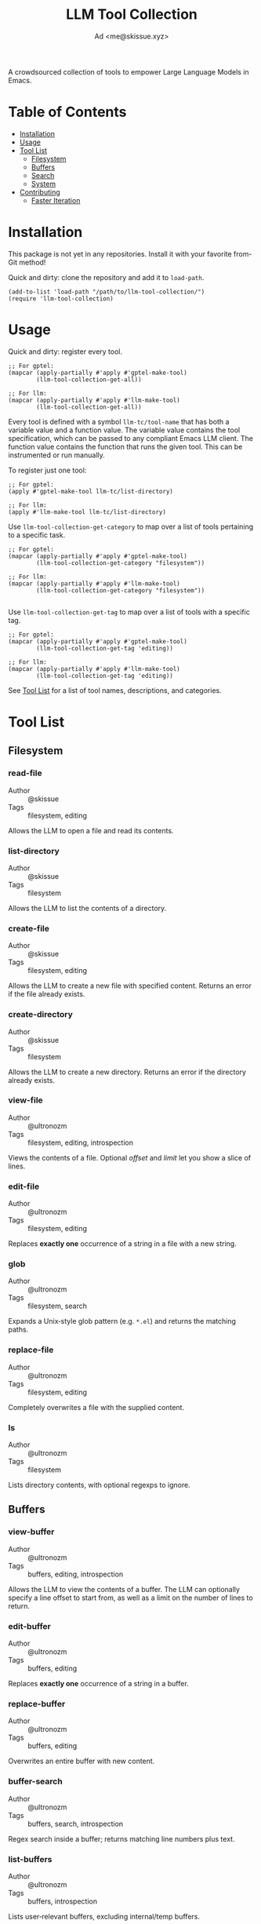 #+title: LLM Tool Collection
#+author: Ad <me@skissue.xyz>

A crowdsourced collection of tools to empower Large Language Models in Emacs.

* Table of Contents
:PROPERTIES:
:TOC:      :include all :depth 2 :force (nothing) :ignore (this) :local (nothing)
:END:
:CONTENTS:
- [[#installation][Installation]]
- [[#usage][Usage]]
- [[#tool-list][Tool List]]
  - [[#filesystem][Filesystem]]
  - [[#buffers][Buffers]]
  - [[#search][Search]]
  - [[#system][System]]
- [[#contributing][Contributing]]
  - [[#faster-iteration][Faster Iteration]]
:END:

* Installation
:PROPERTIES:
:CUSTOM_ID: installation
:END:
This package is not yet in any repositories. Install it with your favorite from-Git method!

Quick and dirty: clone the repository and add it to ~load-path~.
#+begin_src elisp
  (add-to-list 'load-path "/path/to/llm-tool-collection/")
  (require 'llm-tool-collection)
#+end_src

* Usage
:PROPERTIES:
:CUSTOM_ID: usage
:END:
Quick and dirty: register every tool.
#+begin_src elisp
  ;; For gptel:
  (mapcar (apply-partially #'apply #'gptel-make-tool)
          (llm-tool-collection-get-all))

  ;; For llm:
  (mapcar (apply-partially #'apply #'llm-make-tool)
          (llm-tool-collection-get-all))
#+end_src

Every tool is defined with a symbol =llm-tc/tool-name= that has both a variable value and a function value. The variable value contains the tool specification, which can be passed to any compliant Emacs LLM client. The function value contains the function that runs the given tool. This can be instrumented or run manually.

To register just one tool:
#+begin_src elisp
  ;; For gptel:
  (apply #'gptel-make-tool llm-tc/list-directory)

  ;; For llm:
  (apply #'llm-make-tool llm-tc/list-directory)
#+end_src

Use ~llm-tool-collection-get-category~ to map over a list of tools pertaining to a specific task.
#+begin_src elisp
  ;; For gptel:
  (mapcar (apply-partially #'apply #'gptel-make-tool)
          (llm-tool-collection-get-category "filesystem"))

  ;; For llm:
  (mapcar (apply-partially #'apply #'llm-make-tool)
          (llm-tool-collection-get-category "filesystem"))

#+end_src

Use ~llm-tool-collection-get-tag~ to map over a list of tools with a specific tag.
#+begin_src elisp
  ;; For gptel:
  (mapcar (apply-partially #'apply #'gptel-make-tool)
          (llm-tool-collection-get-tag 'editing))

  ;; For llm:
  (mapcar (apply-partially #'apply #'llm-make-tool)
          (llm-tool-collection-get-tag 'editing))
#+end_src

See [[#tool-list][Tool List]] for a list of tool names, descriptions, and categories.

* Tool List
:PROPERTIES:
:CUSTOM_ID: tool-list
:END:
** Filesystem
:PROPERTIES:
:CUSTOM_ID: filesystem
:END:
*** read-file
+ Author :: @skissue
+ Tags :: filesystem, editing

Allows the LLM to open a file and read its contents.

*** list-directory
+ Author :: @skissue
+ Tags :: filesystem

Allows the LLM to list the contents of a directory.

*** create-file
+ Author :: @skissue
+ Tags :: filesystem, editing

Allows the LLM to create a new file with specified content. Returns an error if the file already exists.

*** create-directory
+ Author :: @skissue
+ Tags :: filesystem

Allows the LLM to create a new directory. Returns an error if the directory already exists.

*** view-file
+ Author :: @ultronozm  
+ Tags   :: filesystem, editing, introspection

Views the contents of a file.  Optional /offset/ and /limit/ let you show a slice of lines.

*** edit-file
+ Author :: @ultronozm  
+ Tags   :: filesystem, editing

Replaces **exactly one** occurrence of a string in a file with a new string.

*** glob
+ Author :: @ultronozm  
+ Tags   :: filesystem, search

Expands a Unix‑style glob pattern (e.g. =*.el=) and returns the matching paths.

*** replace-file
+ Author :: @ultronozm  
+ Tags   :: filesystem, editing

Completely overwrites a file with the supplied content.

*** ls
+ Author :: @ultronozm  
+ Tags   :: filesystem

Lists directory contents, with optional regexps to ignore.

** Buffers
:PROPERTIES:
:CUSTOM_ID: buffers
:END:
*** view-buffer
+ Author :: @ultronozm  
+ Tags   :: buffers, editing, introspection

Allows the LLM to view the contents of a buffer. The LLM can optionally specify a line offset to start from, as well as a limit on the number of lines to return.

*** edit-buffer
+ Author :: @ultronozm  
+ Tags   :: buffers, editing

Replaces **exactly one** occurrence of a string in a buffer.

*** replace-buffer
+ Author :: @ultronozm  
+ Tags   :: buffers, editing

Overwrites an entire buffer with new content.

*** buffer-search
+ Author :: @ultronozm  
+ Tags   :: buffers, search, introspection

Regex search inside a buffer; returns matching line numbers plus text.

*** list-buffers
+ Author :: @ultronozm  
+ Tags   :: buffers, introspection

Lists user‑relevant buffers, excluding internal/temp buffers.

** Search
:PROPERTIES:
:CUSTOM_ID: search
:END:
*** grep
+ Author :: @ultronozm  
+ Tags   :: filesystem, search, system

Recursive =grep -E= with line numbers.  Supports /include/ glob and /path/ root.

** System
:PROPERTIES:
:CUSTOM_ID: system
:END:
*** bash
+ Author :: @ultronozm  
+ Tags   :: system, execution

Runs an arbitrary Bash command and returns its standard output (errors if exit is nonzero).

* Contributing
:PROPERTIES:
:CUSTOM_ID: contributing
:END:
Contributions to this project are welcome and encouraged! After all, this collection can't be crowdsourced if there's no crowd 🙃.

To write a new tool, use the ~llm-tool-collection-deftool~ macro. For details on its usage, see its docstring as well as the existing tools.

#+begin_src elisp
  (llm-tool-collection-deftool read-file ; Tool name
    ;; Specs
    (:category "filesystem" :tags (filesystem editing) :confirm t :include t)
    ;; Arguments, with LLM-friendly documentation and types
    ((path "Path to the file to read. Supports relative paths and '~'."
           :type string))
    ;; LLM-friendly tool documentation
    "Read the contents of a file and return its content as a string."
    ;; Implementation body
    (with-temp-buffer
      (insert-file-contents (expand-file-name path))
      (buffer-string)))
#+end_src

It's highly recommended to include ~:tags~, as well as appropriate values for the ~:confirm~ and ~:include~ parameters, depending on how dangerous the tool may be. Additionally, docstrings should be as LLM-friendly; consider instructing models on when to call a tool, and what tools it may want to chain together.

After defining a tool, make sure to add it to the README! Use the existing documentation structure as an example.

For non-trivial/complex tools, it's recommended to include a short screencast or demo of the tool in action. If able to test, also consider adding a note on which models tend to perform the best with the tool.

When ready, submit a PR!

** Faster Iteration
:PROPERTIES:
:CUSTOM_ID: faster-iteration
:END:
There will likely be many iterations necessary to get a tool to a good state. To speed up the feedback loop, functions to immediately update the tools in an LLM interface can be added to ~llm-tool-collection-post-define-functions~. For example, to immediately add (or re-add) a tool to [[https://github.com/karthink/gptel/][gptel]] upon re-evaluating the definition:

#+begin_src elisp
  (defun llm-tool-collection-register-with-gptel (tool-spec)
    "Register a tool defined by TOOL-SPEC with gptel.
  TOOL-SPEC is a plist that can be passed to `gptel-make-tool'."
    (apply #'gptel-make-tool tool-spec))

  (add-hook 'llm-tool-collection-post-define-functions
            #'llm-tool-collection-register-with-gptel)
#+end_src
